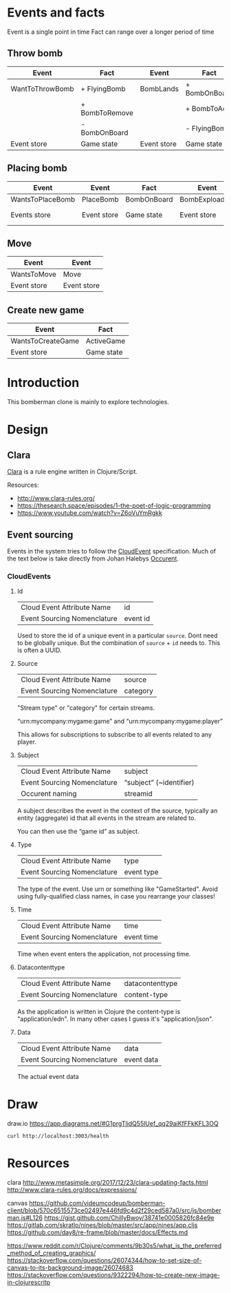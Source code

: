 
* Events and facts

  Event is a single point in time
  Fact can range over a longer period of time

** Throw bomb

   | Event           | Fact           | Event       | Fact          |
   |-----------------+----------------+-------------+---------------|
   | WantToThrowBomb | + FlyingBomb   | BombLands   | + BombOnBoard |
   |                 | + BombToRemove |             | + BombToAdd   |
   |                 | - BombOnBoard  |             | - FlyingBomb  |
   |-----------------+----------------+-------------+---------------|
   | Event store     | Game state     | Event store | Game state    |

** Placing bomb

   | Event            | Event       | Fact        | Event          | Event        | Fact        | Event        | Fact               |
   |------------------+-------------+-------------+----------------+--------------+-------------+--------------+--------------------|
   | WantsToPlaceBomb | PlaceBomb   | BombOnBoard | BombExploading | FireStarts   | FireOnBoard | FireBurnsOut | RemoveFireFromBord |
   |------------------+-------------+-------------+----------------+--------------+-------------+--------------+--------------------|
   | Events store     | Event store | Game state  | Event store    | Events store | Game state  | Event store  | Game state         |

** Move

   | Event       | Event       |
   |-------------+-------------|
   | WantsToMove | Move        |
   |-------------+-------------|
   | Event store | Event store |

** Create new game

   | Event             | Fact       |
   |-------------------+------------|
   | WantsToCreateGame | ActiveGame |
   |-------------------+------------|
   | Event store       | Game state |

* Introduction

  This bomberman clone is mainly to explore technologies.

* Design
** Clara

   [[http://www.clara-rules.org/][Clara]] is a rule engine written in Clojure/Script.

   Resources:
   - http://www.clara-rules.org/
   - https://thesearch.space/episodes/1-the-poet-of-logic-programming
   - https://www.youtube.com/watch?v=Z6oVuYmRgkk

** Event sourcing

   Events in the system tries to follow the [[https://cloudevents.io/][CloudEvent]] specification. Much of
   the text below is take directly from Johan Halebys [[https://occurrent.org/documentation#introduction][Occurent]].

*** CloudEvents
**** Id

     | Cloud Event Attribute Name  | id       |
     | Event Sourcing Nomenclature | event id |

     Used to store the id of a unique event in a particular =source=. Dont need to
     be globally unique. But the combination of =source= + =id= needs to. This is
     often a UUID.

**** Source

     | Cloud Event Attribute Name  | source   |
     | Event Sourcing Nomenclature | category |

     "Stream type" or "category" for certain streams.

     “urn:mycompany:mygame:game” and “urn:mycompany:mygame:player”

     This allows for subscriptions to subscribe to all events related to any
     player.

**** Subject

     | Cloud Event Attribute Name  | subject                 |
     | Event Sourcing Nomenclature | “subject” (~identifier) |
     | Occurent naming             | streamid                |

     A subject describes the event in the context of the source, typically an
     entity (aggregate) id that all events in the stream are related to.

     You can then use the “game id” as subject.

**** Type

     | Cloud Event Attribute Name  | type       |
     | Event Sourcing Nomenclature | event type |

     The type of the event. Use urn or something like "GameStarted". Avoid using
     fully-qualified class names, in case you rearrange your classes!

**** Time

     | Cloud Event Attribute Name  | time       |
     | Event Sourcing Nomenclature | event time |

     Time when event enters the application, not processing time.

**** Datacontenttype

     | Cloud Event Attribute Name  | datacontenttype |
     | Event Sourcing Nomenclature | content-type    |

     As the application is written in Clojure the content-type is "application/edn".
     In many other cases I guess it's "application/json".

**** Data

     | Cloud Event Attribute Name  | data       |
     | Event Sourcing Nomenclature | event data |

     The actual event data

* Draw
draw.io
https://app.diagrams.net/#G1prgTlidQ55lUef_qq29aiKfFFkKFL3OQ

#+BEGIN_SRC shell :results output code
  curl http://localhost:3003/health
#+END_SRC



* Resources

  clara
  http://www.metasimple.org/2017/12/23/clara-updating-facts.html
  http://www.clara-rules.org/docs/expressions/

  canvas
  https://github.com/videumcodeup/bomberman-client/blob/570c6515573ce02497e446fd9c4d2f29ced587a0/src/js/bomberman.js#L126
  https://gist.github.com/ChillyBwoy/38741e0005826fc84e9e
  https://gitlab.com/skratlo/nines/blob/master/src/app/nines/app.cljs
  https://github.com/day8/re-frame/blob/master/docs/Effects.md

  https://www.reddit.com/r/Clojure/comments/9b30s5/what_is_the_preferred_method_of_creating_graphics/
  https://stackoverflow.com/questions/26074344/how-to-set-size-of-canvas-to-its-background-image/26074683
  https://stackoverflow.com/questions/9322294/how-to-create-new-image-in-clojurescritp
